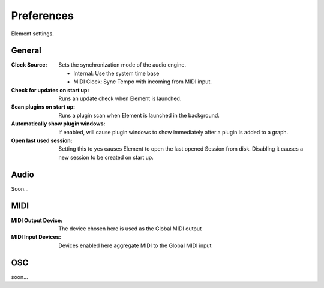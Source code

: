 Preferences
===========

Element settings.

General
-------

:Clock Source:
    Sets the synchronization mode of the audio engine.

    - Internal: Use the system time base
    - MIDI Clock: Sync Tempo with incoming from MIDI input.

:Check for updates on start up:
    Runs an update check when Element is launched.

:Scan plugins on start up:
    Runs a plugin scan when Element is launched in the background.

:Automatically show plugin windows:
    If enabled, will cause plugin windows to show immediately after a plugin 
    is added to a graph.

:Open last used session:
    Setting this to yes causes Element to open the last opened Session from 
    disk. Disabling it causes a new session to be created on start up.

Audio
-------
Soon...

MIDI
-------

:MIDI Output Device:
    The device chosen here is used as the Global MIDI output

:MIDI Input Devices:
    Devices enabled here aggregate MIDI to the Global MIDI input

OSC
---
soon...
